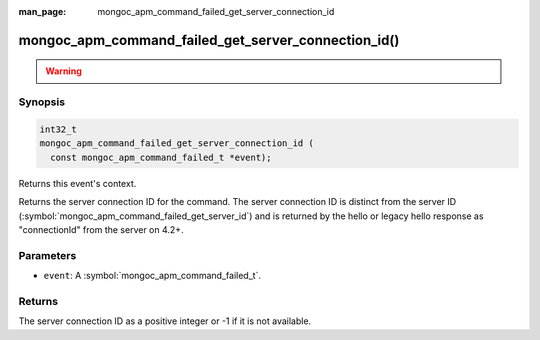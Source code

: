 :man_page: mongoc_apm_command_failed_get_server_connection_id

mongoc_apm_command_failed_get_server_connection_id()
====================================================

.. warning::
   .. deprecated:: 1.24.0

      Use :symbol:`mongoc_apm_command_failed_get_server_connection_id_int64()` instead.

Synopsis
--------

.. code-block:: c

  int32_t
  mongoc_apm_command_failed_get_server_connection_id (
    const mongoc_apm_command_failed_t *event);

Returns this event's context.

Returns the server connection ID for the command. The server connection ID is
distinct from the server ID (:symbol:`mongoc_apm_command_failed_get_server_id`)
and is returned by the hello or legacy hello response as "connectionId" from the
server on 4.2+.

Parameters
----------

* ``event``: A :symbol:`mongoc_apm_command_failed_t`.

Returns
-------

The server connection ID as a positive integer or -1 if it is not available.

.. seealso::

  | :doc:`Introduction to Application Performance Monitoring <application-performance-monitoring>`

